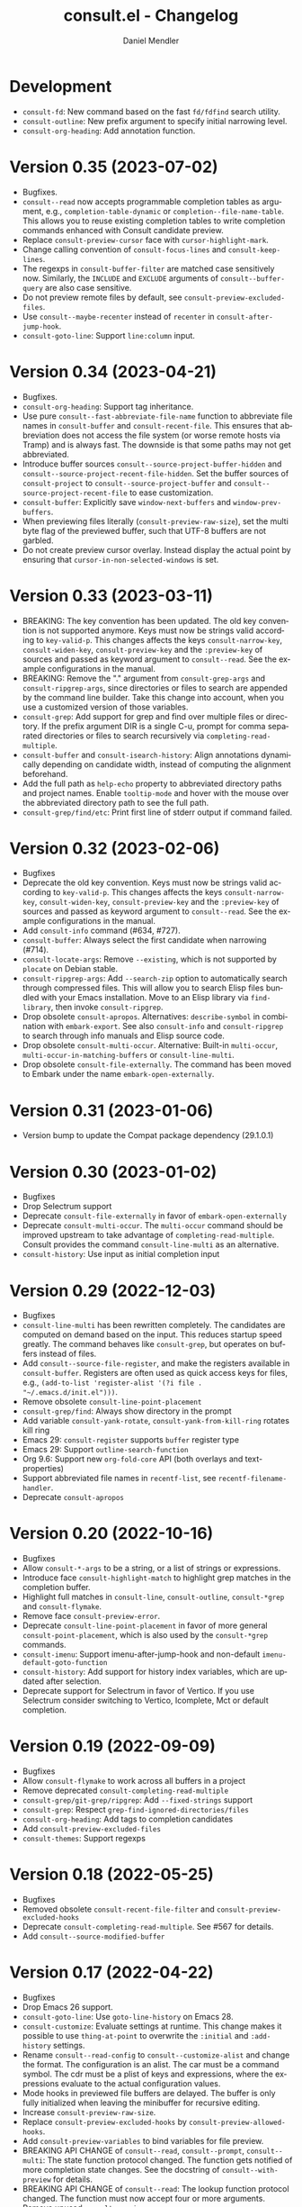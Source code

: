 #+title: consult.el - Changelog
#+author: Daniel Mendler
#+language: en

* Development

- =consult-fd=: New command based on the fast =fd/fdfind= search utility.
- =consult-outline=: New prefix argument to specify initial narrowing level.
- =consult-org-heading=: Add annotation function.

* Version 0.35 (2023-07-02)

- Bugfixes.
- =consult--read= now accepts programmable completion tables as argument, e.g.,
  =completion-table-dynamic= or =completion--file-name-table=. This allows you to
  reuse existing completion tables to write completion commands enhanced with
  Consult candidate preview.
- Replace =consult-preview-cursor= face with =cursor-highlight-mark=.
- Change calling convention of =consult-focus-lines= and =consult-keep-lines=.
- The regexps in =consult-buffer-filter= are matched case sensitively now.
  Similarly, the =INCLUDE= and =EXCLUDE= arguments of =consult--buffer-query= are also
  case sensitive.
- Do not preview remote files by default, see =consult-preview-excluded-files=.
- Use =consult--maybe-recenter= instead of =recenter= in =consult-after-jump-hook=.
- =consult-goto-line=: Support =line:column= input.

* Version 0.34 (2023-04-21)

- Bugfixes.
- =consult-org-heading=: Support tag inheritance.
- Use pure =consult--fast-abbreviate-file-name= function to abbreviate file names
  in =consult-buffer= and =consult-recent-file=. This ensures that abbreviation does
  not access the file system (or worse remote hosts via Tramp) and is always
  fast. The downside is that some paths may not get abbreviated.
- Introduce buffer sources =consult--source-project-buffer-hidden= and
  =consult--source-project-recent-file-hidden=. Set the buffer sources of
  =consult-project= to =consult--source-project-buffer= and
  =consult--source-project-recent-file= to ease customization.
- =consult-buffer=: Explicitly save =window-next-buffers= and =window-prev-buffers=.
- When previewing files literally (=consult-preview-raw-size=), set the multi byte
  flag of the previewed buffer, such that UTF-8 buffers are not garbled.
- Do not create preview cursor overlay. Instead display the actual point by
  ensuring that =cursor-in-non-selected-windows= is set.

* Version 0.33 (2023-03-11)

- BREAKING: The key convention has been updated. The old key convention is not
  supported anymore. Keys must now be strings valid according to =key-valid-p=.
  This changes affects the keys =consult-narrow-key=, =consult-widen-key=,
  =consult-preview-key= and the =:preview-key= of sources and passed as keyword
  argument to =consult--read=. See the example configurations in the manual.
- BREAKING: Remove the "." argument from  =consult-grep-args= and
  =consult-ripgrep-args=, since directories or files to search are appended by the
  command line builder. Take this change into account, when you use a customized
  version of those variables.
- =consult-grep=: Add support for grep and find over multiple files or directory.
  If the prefix argument DIR is a single C-u, prompt for comma separated
  directories or files to search recursively via =completing-read-multiple=.
- =consult-buffer= and =consult-isearch-history=: Align annotations dynamically
  depending on candidate width, instead of computing the alignment beforehand.
- Add the full path as =help-echo= property to abbreviated directory paths and
  project names. Enable =tooltip-mode= and hover with the mouse over the
  abbreviated directory path to see the full path.
- =consult-grep/find/etc=: Print first line of stderr output if command failed.

* Version 0.32 (2023-02-06)

- Bugfixes
- Deprecate the old key convention. Keys must now be strings valid according to
  =key-valid-p=. This changes affects the keys =consult-narrow-key=,
  =consult-widen-key=, =consult-preview-key= and the =:preview-key= of sources and
  passed as keyword argument to =consult--read=. See the example configurations in
  the manual.
- Add =consult-info= command (#634, #727).
- =consult-buffer=: Always select the first candidate when narrowing (#714).
- =consult-locate-args=: Remove =--existing=, which is not supported by =plocate= on
  Debian stable.
- =consult-ripgrep-args=: Add =--search-zip= option to automatically search through
  compressed files. This will allow you to search Elisp files bundled with your
  Emacs installation. Move to an Elisp library via =find-library=, then invoke
  =consult-ripgrep=.
- Drop obsolete =consult-apropos=. Alternatives: =describe-symbol= in combination
  with =embark-export=. See also =consult-info= and =consult-ripgrep= to search
  through info manuals and Elisp source code.
- Drop obsolete =consult-multi-occur=. Alternative: Built-in =multi-occur=,
  =multi-occur-in-matching-buffers= or =consult-line-multi=.
- Drop obsolete =consult-file-externally=. The command has been moved to Embark
  under the name =embark-open-externally=.

* Version 0.31 (2023-01-06)

- Version bump to update the Compat package dependency (29.1.0.1)

* Version 0.30 (2023-01-02)

- Bugfixes
- Drop Selectrum support
- Deprecate =consult-file-externally= in favor of =embark-open-externally=
- Deprecate =consult-multi-occur=. The =multi-occur= command should be improved
  upstream to take advantage of =completing-read-multiple=. Consult provides the
  command =consult-line-multi= as an alternative.
- =consult-history=: Use input as initial completion input

* Version 0.29 (2022-12-03)

- Bugfixes
- =consult-line-multi= has been rewritten completely. The candidates are computed
  on demand based on the input. This reduces startup speed greatly. The command
  behaves like =consult-grep=, but operates on buffers instead of files.
- Add =consult--source-file-register=, and make the registers available in
  =consult-buffer=. Registers are often used as quick access keys for files, e.g.,
  =(add-to-list 'register-alist '(?i file . "~/.emacs.d/init.el")))=.
- Remove obsolete =consult-line-point-placement=
- =consult-grep/find=: Always show directory in the prompt
- Add variable =consult-yank-rotate=, =consult-yank-from-kill-ring= rotates kill ring
- Emacs 29: =consult-register= supports =buffer= register type
- Emacs 29: Support =outline-search-function=
- Org 9.6: Support new =org-fold-core= API (both overlays and text-properties)
- Support abbreviated file names in =recentf-list=, see =recentf-filename-handler=.
- Deprecate =consult-apropos=

* Version 0.20 (2022-10-16)

- Bugfixes
- Allow =consult-*-args= to be a string, or a list of strings or expressions.
- Introduce face =consult-highlight-match= to highlight grep matches in the
  completion buffer.
- Highlight full matches in =consult-line=, =consult-outline=, =consult-*grep= and
  =consult-flymake=.
- Remove face =consult-preview-error=.
- Deprecate =consult-line-point-placement= in favor of more general
  =consult-point-placement=, which is also used by the =consult-*grep= commands.
- =consult-imenu=: Support imenu-after-jump-hook and non-default
  =imenu-default-goto-function=
- =consult-history=: Add support for history index variables, which are updated
  after selection.
- Deprecate support for Selectrum in favor of Vertico. If you use Selectrum
  consider switching to Vertico, Icomplete, Mct or default completion.

* Version 0.19 (2022-09-09)

- Bugfixes
- Allow =consult-flymake= to work across all buffers in a project
- Remove deprecated =consult-completing-read-multiple=
- =consult-grep/git-grep/ripgrep=: Add =--fixed-strings= support
- =consult-grep=: Respect =grep-find-ignored-directories/files=
- =consult-org-heading=: Add tags to completion candidates
- Add =consult-preview-excluded-files=
- =consult-themes=: Support regexps

* Version 0.18 (2022-05-25)

- Bugfixes
- Removed obsolete =consult-recent-file-filter= and =consult-preview-excluded-hooks=
- Deprecate =consult-completing-read-multiple=. See #567 for details.
- Add =consult--source-modified-buffer=

* Version 0.17 (2022-04-22)

- Bugfixes
- Drop Emacs 26 support.
- =consult-goto-line=: Use =goto-line-history= on Emacs 28.
- =consult-customize=: Evaluate settings at runtime. This change makes it possible
  to use =thing-at-point= to overwrite the =:initial= and =:add-history= settings.
- Rename =consult--read-config= to =consult--customize-alist= and change the format.
  The configuration is an alist. The car must be a command symbol. The cdr must
  be a plist of keys and expressions, where the expressions evaluate to the
  actual configuration values.
- Mode hooks in previewed file buffers are delayed. The buffer is only fully
  initialized when leaving the minibuffer for recursive editing.
- Increase =consult-preview-raw-size=.
- Replace =consult-preview-excluded-hooks= by =consult-preview-allowed-hooks=.
- Add =consult-preview-variables= to bind variables for file preview.
- BREAKING API CHANGE of =consult--read=, =consult--prompt=, =consult--multi=: The
  state function protocol changed. The function gets notified of more completion
  state changes. See the docstring of =consult--with-preview= for details.
- BREAKING API CHANGE of =consult--read=: The lookup function protocol changed.
  The function must now accept four or more arguments.
- Remove unused =consult-preview-map=.
- Remove unnecessary =consult-recent-file-filter=. Use =recentf-exclude= instead.
- =consult--multi= sources can have a =:new= function to create candidates.
  When narrowed to a source, new candidates will be created by calling the
  respective =:new= function.
- =consult--multi= returns =:match= information. =:match= can be nil, t, or new,
  depending on if the candidate does not exist, exists or has been created.
- =consult-locate= treats the input literally to take advantage of the db index.

* Version 0.16 (2022-03-08)

- Bugfixes
- Deprecate =consult-project-root-function= in favor of =consult-project-function=.
- Preconfigure =consult-project-function= with a default function based
  on project.el.
- Add =consult-project-buffer=, a variant of =consult-buffer= restricted to the
  current project.
- Add =consult-register-prefix= option.
- Introduced a generic and extensible =consult-register= implementation.
- Lazy marker creation in =consult-line/outline= (performance improvements)

* Version 0.15 (2022-01-31)

- Bugfixes
- =consult-xref=: Prettify the group titles, use =xref--group-name-for-display=
  if available.
- =consult-focus-lines=: Thanks to @jdtsmith, the command is much faster and
  actually useable in large files.
- Added Mct integration, auto refreshing of asynchronous Consult commands.

* Version 0.14 (2021-12-31)

- Bugfixes
- Add =consult-recent-file-filter=
- Rename =consult--source-(project-)file= to =consult-source-(project-)recent-file=
- =consult-keep-lines= makes read-only buffers temporarily writable if confirmed

* Version 0.13 (2021-11-12)

- Bugfixes
- =consult-register=: Add support for file register values.
- Rename =consult-isearch= to =consult-isearch-history=. The command is a history
  browsing command and not a replacement for Isearch.
- =consult-grep= support -[ABC] grep options
- Add =consult-grep-context= face

* Version 0.12 (2021-10-11)

- Bugfixes
- Removed obsolete =consult-project-imenu= and =consult-x-command= variables
- =consult-grep=: Use ~--null~ argument to support file names with colons

* Version 0.11 (2021-08-18)

- Bugfixes only

* Version 0.10 (2021-08-11)

- =consult-mark=, =consult-global-mark=: Add optional marker list argument
- =consult-completing-read-multiple=: New function
- Rename =consult-project-imenu= to =consult-imenu-multi=
- Add =consult-line-multi= to search multiple buffers
- Removed obsolete =consult-yank=, =consult-async-default-split=, =consult-config=
- =consult-ripgrep=: Use =--smart-case=
- =consult-grep/git-grep=: Use =--ignore-case=
- Deprecate =consult-<cmd>-command= in favor of =consult-<cmd>-config.=
- =consult-find=: Use regular expressions instead of globbing/wildcards by default.
  Due to the changes to =consult-find= it is not possible anymore to configure
  =fd= as backend for =consult-find=. A replacement is documented in the wiki.
- =consult-find/locate/man=: Add highlighting to the matching file/man page names.
- =consult-grep/git-grep/ripgrep/find/locate=: Add support for multiple unordered
  patterns. Each of the input patterns must be matched. For example,
  =consult-find= transforms the input "first second third" to "first -and second
  -and third".
- =consult-grep/git-grep/ripgrep=: Compute the highlighting based on the input,
  instead of relying on the ANSI-escaped output. This works better with multiple
  patterns, but may occasionally produce false highlighting.
- Deprecate =consult-x-command= configuration variables in favor of =consult-x-args=.
  The variables have been renamed since the configuration format changed.
- =consult-async-split-styles-alist=: Remove the =space= splitting style, since
  it has been obsoleted by the support for multiple unordered patterns.

* Version 0.9 (2021-06-22)

- Add =consult-preview-excluded-hooks=
- =consult--read/consult--prompt=: Add =:inherit-input-method= argument
- Add debouncing support for preview

* Version 0.8 (2021-05-30)

- Async commands: Do not fix vertical height in Selectrum.
- =consult-imenu=: Deduplicate items (some imenu backends generate duplicates).
- =consult-org-heading=: Deduplicate items.
- =consult-buffer-filter=: Hide more buffers.
- =consult-line=: Matching line preview overlay only in the selected window.
- =consult-yank/completion-in-region=: Insertion preview only in selected window.
- =consult-yank=: Rename to =consult-yank-from-kill-ring= (Emacs 28 naming).
- =consult-yank= commands: =delete-selection-mode= support, added properties.
- =consult-preview-at-point=, =consult-preview-at-point-mode=: New command and
  minor mode to preview candidate at point in =*Completions*= buffer.
- Add =consult-async-split-style= and =consult-async-split-styles-alist=.
- =consult-async-default-split=: Obsoleted in favor of =consult-async-split-style=.
- Deprecate =consult-config= in favor of new =consult-customize= macro.
- =consult-buffer=: Enable previews for files and bookmarks by default.
- =consult-buffer=/=consult--multi=: Add support for =:preview-key= per source.
- =consult-buffer=: Push visible buffers down in the buffer list.
- =consult-flycheck=: Moved to separate repository prior to ELPA submission.
- Submitted Consult to ELPA.

* Version 0.7 (2021-04-29)

- Bugfixes
- =consult-buffer=: Respect =confirm-nonexistent-file-or-buffer=
- =consult-widen-key=: Change default setting to twice the =consult-narrow-key=
- =consult-flycheck=: Sort errors first
- Added support for the Vertico completion system
- Consult adds disambiguation suffixes as suffix instead of as prefix now
  for the commands =consult-line=, =consult-buffer=, etc.
  This enables support for the =basic= completion style and TAB completion.
- =consult--read=: The =:title= function must accept two arguments now,
  the candidate string and a flag. If the flag is nil, the function should
  return the title of the candidate, otherwise the function should return the
  transformed candidate.
- =consult-grep= and related commands: Strip the file name if grouping is used.
- =consult-find/grep=: Ensure that the commands work with Tramp
- =consult-outline=: Add narrowing
- Added =consult-org-heading= and =consult-org-agenda=
- =consult-line=: Highlight visual line during jump preview
- =consult-line=: Start search at current line, add configuration variable
  =consult-start-from-top=. The starting point can be toggled by the prefix
  argument =C-u=.

* Version 0.6 (2021-03-02)

- Bugfixes
- =consult-keep/focus-lines=: Align behavior on regions with built-in =keep-lines=.
- =consult-buffer=: Enable file sources only when =recentf-mode= is enabled
- =consult--multi=: Add =:default= flag, use flag for =consult--source-buffer=
- Add =consult-grep-max-columns= to prevent performance issues for long lines
- Add =consult-fontify-preserve= customization variable
- =consult-line=: Quits Isearch, when started from an Isearch session
- =consult-register-load=: Align prefix argument handling with =insert-register=
- Rename =consult-error= to =consult-compile-error=
- =consult-compile-error=: Allow calling the command from any buffer,
  use the errors from all compilation buffers related to the current buffer.
- =consult-man=: Handle aggregated entries returned by mandoc
- =consult-completion-in-region=: Added preview and =consult-preview-region= face
- Added =consult-completion-in-region-styles= customization variable
- Added =consult-xref=. The function can be set as =xref-show-xrefs-function=
  and =xref-show-definitions-function=.
- Added support for the candidate grouping function =x-group-function=

* Version 0.5 (2021-02-09)

- Bugfixes
- =consult-keep/focus-lines=: If region is active, operate only on the region.
- =consult-register-format=: Do not truncate register strings.
- =consult-buffer= multi sources: Ensure that original buffer is
  shown, when the currently selected source does not perform preview.
- Add =consult-preview-raw-size=
- Expose preview functionality for multi-source bookmarks/files
- Multi sources: Add =:enabled=, =:state= and =:action= fields
- =consult-imenu=: Add faces depending on item types

* Version 0.4 (2021-02-01)

- Bugfixes
- Introduce multi sources, reimplement =consult-buffer= with multi sources
- =consult-isearch=: Add preview highlighting
- =consult-line=: Use =isearch-string= when invoked from running isearch

* Version 0.3 (2021-01-28)

- Bugfixes
- New command =consult-isearch=
- New functions =consult-register-format=, =consult-register-window=,
  removed =consult-register-preview=

* Version 0.2 (2021-01-16)

- Initial stable release
